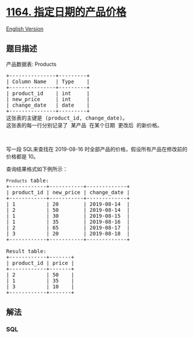 * [[https://leetcode-cn.com/problems/product-price-at-a-given-date][1164.
指定日期的产品价格]]
  :PROPERTIES:
  :CUSTOM_ID: 指定日期的产品价格
  :END:
[[./solution/1100-1199/1164.Product Price at a Given Date/README_EN.org][English
Version]]

** 题目描述
   :PROPERTIES:
   :CUSTOM_ID: 题目描述
   :END:

#+begin_html
  <!-- 这里写题目描述 -->
#+end_html

#+begin_html
  <p>
#+end_html

产品数据表: Products

#+begin_html
  </p>
#+end_html

#+begin_html
  <pre>
  +---------------+---------+
  | Column Name   | Type    |
  +---------------+---------+
  | product_id    | int     |
  | new_price     | int     |
  | change_date   | date    |
  +---------------+---------+
  这张表的主键是 (product_id, change_date)。
  这张表的每一行分别记录了 某产品 在某个日期 更改后 的新价格。</pre>
#+end_html

#+begin_html
  <p>
#+end_html

 

#+begin_html
  </p>
#+end_html

#+begin_html
  <p>
#+end_html

写一段 SQL来查找在 2019-08-16
时全部产品的价格，假设所有产品在修改前的价格都是 10。

#+begin_html
  </p>
#+end_html

#+begin_html
  <p>
#+end_html

查询结果格式如下例所示：

#+begin_html
  </p>
#+end_html

#+begin_html
  <pre>
  <code>Products</code> table:
  +------------+-----------+-------------+
  | product_id | new_price | change_date |
  +------------+-----------+-------------+
  | 1          | 20        | 2019-08-14  |
  | 2          | 50        | 2019-08-14  |
  | 1          | 30        | 2019-08-15  |
  | 1          | 35        | 2019-08-16  |
  | 2          | 65        | 2019-08-17  |
  | 3          | 20        | 2019-08-18  |
  +------------+-----------+-------------+

  Result table:
  +------------+-------+
  | product_id | price |
  +------------+-------+
  | 2          | 50    |
  | 1          | 35    |
  | 3          | 10    |
  +------------+-------+
  </pre>
#+end_html

** 解法
   :PROPERTIES:
   :CUSTOM_ID: 解法
   :END:

#+begin_html
  <!-- 这里可写通用的实现逻辑 -->
#+end_html

#+begin_html
  <!-- tabs:start -->
#+end_html

*** *SQL*
    :PROPERTIES:
    :CUSTOM_ID: sql
    :END:
#+begin_src sql
#+end_src

#+begin_html
  <!-- tabs:end -->
#+end_html

